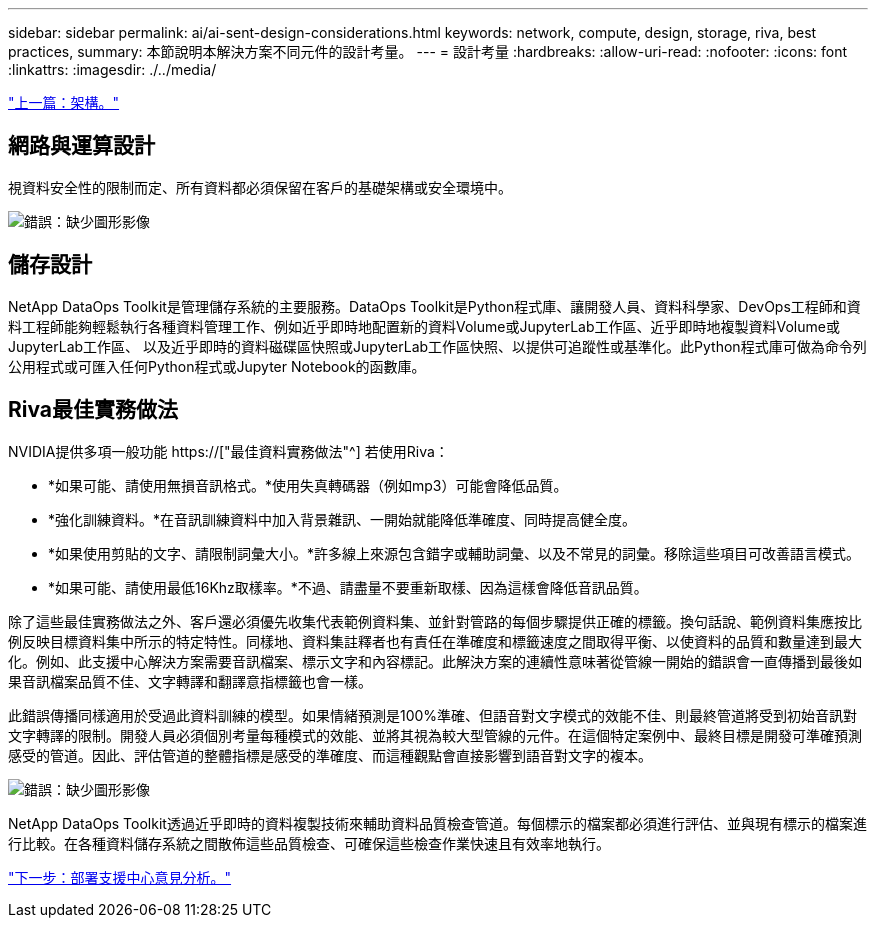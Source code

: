 ---
sidebar: sidebar 
permalink: ai/ai-sent-design-considerations.html 
keywords: network, compute, design, storage, riva, best practices, 
summary: 本節說明本解決方案不同元件的設計考量。 
---
= 設計考量
:hardbreaks:
:allow-uri-read: 
:nofooter: 
:icons: font
:linkattrs: 
:imagesdir: ./../media/


link:ai-sent-architecture.html["上一篇：架構。"]



== 網路與運算設計

視資料安全性的限制而定、所有資料都必須保留在客戶的基礎架構或安全環境中。

image:ai-sent-image9.png["錯誤：缺少圖形影像"]



== 儲存設計

NetApp DataOps Toolkit是管理儲存系統的主要服務。DataOps Toolkit是Python程式庫、讓開發人員、資料科學家、DevOps工程師和資料工程師能夠輕鬆執行各種資料管理工作、例如近乎即時地配置新的資料Volume或JupyterLab工作區、近乎即時地複製資料Volume或JupyterLab工作區、 以及近乎即時的資料磁碟區快照或JupyterLab工作區快照、以提供可追蹤性或基準化。此Python程式庫可做為命令列公用程式或可匯入任何Python程式或Jupyter Notebook的函數庫。



== Riva最佳實務做法

NVIDIA提供多項一般功能 https://["最佳資料實務做法"^] 若使用Riva：

* *如果可能、請使用無損音訊格式。*使用失真轉碼器（例如mp3）可能會降低品質。
* *強化訓練資料。*在音訊訓練資料中加入背景雜訊、一開始就能降低準確度、同時提高健全度。
* *如果使用剪貼的文字、請限制詞彙大小。*許多線上來源包含錯字或輔助詞彙、以及不常見的詞彙。移除這些項目可改善語言模式。
* *如果可能、請使用最低16Khz取樣率。*不過、請盡量不要重新取樣、因為這樣會降低音訊品質。


除了這些最佳實務做法之外、客戶還必須優先收集代表範例資料集、並針對管路的每個步驟提供正確的標籤。換句話說、範例資料集應按比例反映目標資料集中所示的特定特性。同樣地、資料集註釋者也有責任在準確度和標籤速度之間取得平衡、以使資料的品質和數量達到最大化。例如、此支援中心解決方案需要音訊檔案、標示文字和內容標記。此解決方案的連續性意味著從管線一開始的錯誤會一直傳播到最後如果音訊檔案品質不佳、文字轉譯和翻譯意指標籤也會一樣。

此錯誤傳播同樣適用於受過此資料訓練的模型。如果情緒預測是100%準確、但語音對文字模式的效能不佳、則最終管道將受到初始音訊對文字轉譯的限制。開發人員必須個別考量每種模式的效能、並將其視為較大型管線的元件。在這個特定案例中、最終目標是開發可準確預測感受的管道。因此、評估管道的整體指標是感受的準確度、而這種觀點會直接影響到語音對文字的複本。

image:ai-sent-image10.png["錯誤：缺少圖形影像"]

NetApp DataOps Toolkit透過近乎即時的資料複製技術來輔助資料品質檢查管道。每個標示的檔案都必須進行評估、並與現有標示的檔案進行比較。在各種資料儲存系統之間散佈這些品質檢查、可確保這些檢查作業快速且有效率地執行。

link:ai-sent-deploying-support-center-sentiment-analysis.html["下一步：部署支援中心意見分析。"]
